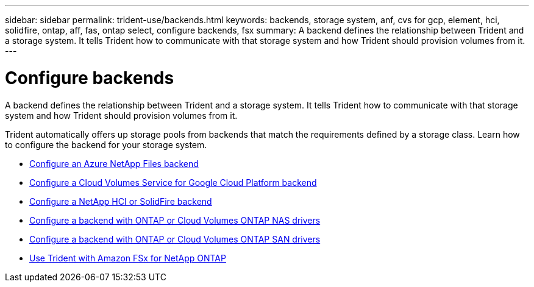 ---
sidebar: sidebar
permalink: trident-use/backends.html
keywords: backends, storage system, anf, cvs for gcp, element, hci, solidfire, ontap, aff, fas, ontap select, configure backends, fsx
summary: A backend defines the relationship between Trident and a storage system. It tells Trident how to communicate with that storage system and how Trident should provision volumes from it. 
---

= Configure backends
:hardbreaks:
:icons: font
:imagesdir: ../media/

[.lead]
A backend defines the relationship between Trident and a storage system. It tells Trident how to communicate with that storage system and how Trident should provision volumes from it. 

Trident automatically offers up storage pools from backends that match the requirements defined by a storage class. Learn how to configure the backend for your storage system.

* link:anf.html[Configure an Azure NetApp Files backend^]
* link:gcp.html[Configure a Cloud Volumes Service for Google Cloud Platform backend^]
* link:element.html[Configure a NetApp HCI or SolidFire backend^]
* link:ontap-nas.html[Configure a backend with ONTAP or Cloud Volumes ONTAP NAS drivers^]
* link:ontap-san.html[Configure a backend with ONTAP or Cloud Volumes ONTAP SAN drivers^]
* link:trident-fsx.html[Use Trident with Amazon FSx for NetApp ONTAP^]
